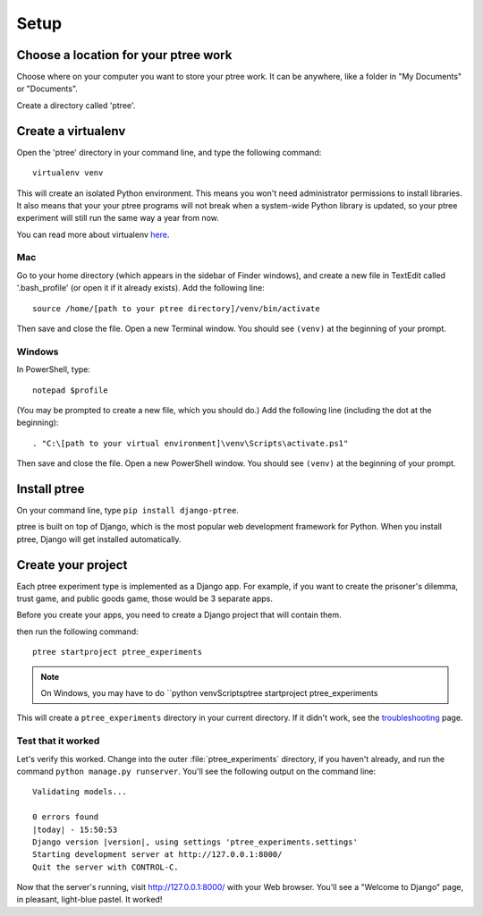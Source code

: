 Setup
~~~~~

Choose a location for your ptree work
======================================

Choose where on your computer you want to store your ptree work.
It can be anywhere, like a folder in "My Documents" or "Documents".

Create a directory called 'ptree'.

Create a virtualenv
====================

Open the 'ptree' directory in your command line,
and type the following command::

    virtualenv venv

This will create an isolated Python environment.
This means you won't need administrator permissions to install libraries.
It also means that your your ptree programs will not break when a system-wide Python library is updated,
so your ptree experiment will still run the same way a year from now.

You can read more about virtualenv `here <https://pypi.python.org/pypi/virtualenv>`__.

Mac
---

Go to your home directory (which appears in the sidebar of Finder windows),
and create a new file in TextEdit called '.bash_profile' (or open it if it already exists).
Add the following line::

    source /home/[path to your ptree directory]/venv/bin/activate

Then save and close the file. Open a new Terminal window.
You should see ``(venv)`` at the beginning of your prompt.

Windows
--------

In PowerShell, type::

    notepad $profile

(You may be prompted to create a new file, which you should do.)
Add the following line (including the dot at the beginning)::

    . "C:\[path to your virtual environment]\venv\Scripts\activate.ps1"
    
Then save and close the file. Open a new PowerShell window.
You should see ``(venv)`` at the beginning of your prompt.

Install ptree
===================

On your command line, type ``pip install django-ptree``.

ptree is built on top of Django, 
which is the most popular web development framework for Python.
When you install ptree, Django will get installed automatically.

Create your project
===================

Each ptree experiment type is implemented as a Django app.
For example, if you want to create the prisoner's dilemma, trust game, and public goods game,
those would be 3 separate apps. 

Before you create your apps, you need to create a Django project that will contain them.

then run the following command::

   ptree startproject ptree_experiments

.. note::

    On Windows, you may have to do ``python venv\Scripts\ptree startproject ptree_experiments
    
This will create a ``ptree_experiments`` directory in your current directory. If it didn't
work, see the `troubleshooting <https://docs.djangoproject.com/en/dev/faq/troubleshooting/#troubleshooting-django-admin-py>`__ page.
	
Test that it worked
-------------------

Let's verify this worked. Change into the outer :file:`ptree_experiments` directory, if
you haven't already, and run the command ``python manage.py runserver``. You'll
see the following output on the command line::

    Validating models...

    0 errors found
    |today| - 15:50:53
    Django version |version|, using settings 'ptree_experiments.settings'
    Starting development server at http://127.0.0.1:8000/
    Quit the server with CONTROL-C.

Now that the server's running, visit http://127.0.0.1:8000/ with your Web
browser. You'll see a "Welcome to Django" page, in pleasant, light-blue pastel.
It worked!

